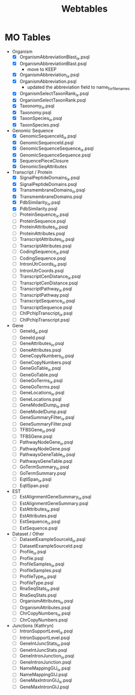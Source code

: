 #+title: Webtables


* MO Tables
- Organism
  - [X] OrganismAbbreviationBlast_ix.psql
  - [X] OrganismAbbreviationBlast.psql
    - move to KEEP
  - [X] OrganismAbbreviation_ix.psql
  - [X] OrganismAbbreviation.psql
    - updated the abbreviation field to name_for_filenames
  - [X] OrganismSelectTaxonRank_ix.psql
  - [X] OrganismSelectTaxonRank.psql
  - [X] Taxonomy_ix.psql
  - [X] Taxonomy.psql
  - [X] TaxonSpecies_ix.psql
  - [X] TaxonSpecies.psql
- Genomic Sequence
  - [X] GenomicSequenceId_ix.psql
  - [X] GenomicSequenceId.psql
  - [X] GenomicSequenceSequence_ix.psql
  - [X] GenomicSequenceSequence.psql
  - [X] SequencePieceClosure
  - [X] GenomicSeqAttributes

- Transcript / Protein
  - [X] SignalPeptideDomains_ix.psql
  - [X] SignalPeptideDomains.psql
  - [X] TransmembraneDomains_ix.psql
  - [X] TransmembraneDomains.psql
  - [X] PdbSimilarity_ix.psql
  - [X] PdbSimilarity.psql
  - [ ] ProteinSequence_ix.psql
  - [ ] ProteinSequence.psql
  - [ ] ProteinAttributes_ix.psql
  - [ ] ProteinAttributes.psql
  - [ ] TranscriptAttributes_ix.psql
  - [ ] TranscriptAttributes.psql
  - [ ] CodingSequence_ix.psql
  - [ ] CodingSequence.psql
  - [ ] IntronUtrCoords_ix.psql
  - [ ] IntronUtrCoords.psql
  - [ ] TranscriptCenDistance_ix.psql
  - [ ] TranscriptCenDistance.psql
  - [ ] TranscriptPathway_ix.psql
  - [ ] TranscriptPathway.psql
  - [ ] TranscriptSequence_ix.psql
  - [ ] TranscriptSequence.psql
  - [ ] ChIPchipTranscript_ix.psql
  - [ ] ChIPchipTranscript.psql

- Gene
  - [ ] GeneId_ix.psql
  - [ ] GeneId.psql
  - [ ] GeneAttributes_ix.psql
  - [ ] GeneAttributes.psql
  - [ ] GeneCopyNumbers_ix.psql
  - [ ] GeneCopyNumbers.psql
  - [ ] GeneGoTable_ix.psql
  - [ ] GeneGoTable.psql
  - [ ] GeneGoTerms_ix.psql
  - [ ] GeneGoTerms.psql
  - [ ] GeneLocations_ix.psql
  - [ ] GeneLocations.psql
  - [ ] GeneModelDump_ix.psql
  - [ ] GeneModelDump.psql
  - [ ] GeneSummaryFilter_ix.psql
  - [ ] GeneSummaryFilter.psql
  - [ ] TFBSGene_ix.psql
  - [ ] TFBSGene.psql
  - [ ] PathwayNodeGene_ix.psql
  - [ ] PathwayNodeGene.psql
  - [ ] PathwaysGeneTable_ix.psql
  - [ ] PathwaysGeneTable.psql
  - [ ] GoTermSummary_ix.psql
  - [ ] GoTermSummary.psql
  - [ ] EqtlSpan_ix.psql
  - [ ] EqtlSpan.psql

- EST
  - [ ] EstAlignmentGeneSummary_ix.psql
  - [ ] EstAlignmentGeneSummary.psql
  - [ ] EstAttributes_ix.psql
  - [ ] EstAttributes.psql
  - [ ] EstSequence_ix.psql
  - [ ] EstSequence.psql

- Dataset / Other
  - [ ] DatasetExampleSourceId_ix.psql
  - [ ] DatasetExampleSourceId.psql
  - [ ] Profile_ix.psql
  - [ ] Profile.psql
  - [ ] ProfileSamples_ix.psql
  - [ ] ProfileSamples.psql
  - [ ] ProfileType_ix.psql
  - [ ] ProfileType.psql
  - [ ] RnaSeqStats_ix.psql
  - [ ] RnaSeqStats.psql
  - [ ] OrganismAttributes_ix.psql
  - [ ] OrganismAttributes.psql
  - [ ] ChrCopyNumbers_ix.psql
  - [ ] ChrCopyNumbers.psql

- Junctions (Kathryn)
  - [ ] IntronSupportLevel_ix.psql
  - [ ] IntronSupportLevel.psql
  - [ ] GeneIntJuncStats_ix.psql
  - [ ] GeneIntJuncStats.psql
  - [ ] GeneIntronJunction_ix.psql
  - [ ] GeneIntronJunction.psql
  - [ ] NameMappingGIJ_ix.psql
  - [ ] NameMappingGIJ.psql
  - [ ] GeneMaxIntronGIJ_ix.psql
  - [ ] GeneMaxIntronGIJ.psql
